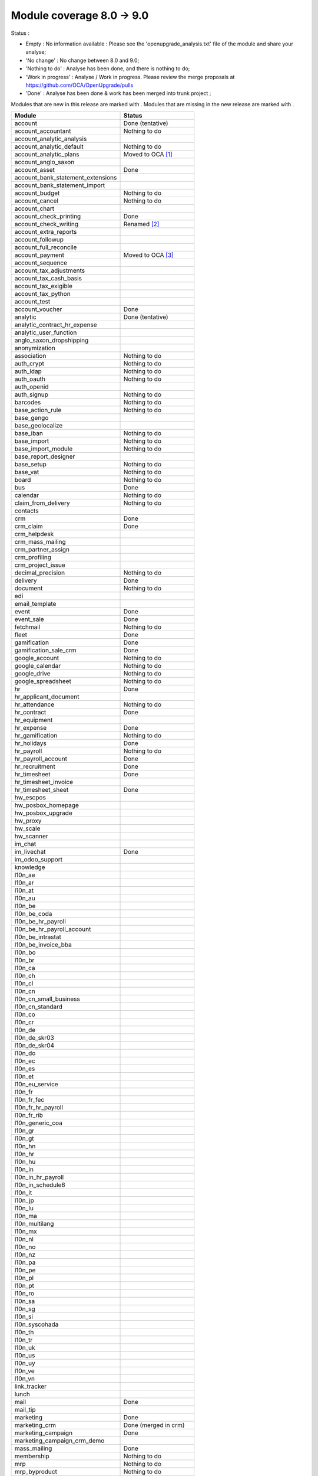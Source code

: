 Module coverage 8.0 -> 9.0
==========================

Status :

* Empty : No information available : Please see the
  'openupgrade_analysis.txt' file of the module and share your analyse;

* 'No change' : No change between 8.0 and 9.0;

* 'Nothing to do' : Analyse has been done, and there is nothing to do;

* 'Work in progress' : Analyse / Work in progress.  Please review the
  merge proposals at https://github.com/OCA/OpenUpgrade/pulls

* 'Done' : Analyse has been done & work has been merged into trunk project ;

Modules that are new in this release are marked with |new|. Modules that are
missing in the new release are marked with |del|.

.. |new| image:: images/new.png
.. |del| image:: images/deleted.png

+----------------------------------------+------------------------------------------+
|Module                                  |Status                                    |
+========================================+==========================================+
|account                                 | Done (tentative)                         |
+----------------------------------------+------------------------------------------+
|account_accountant                      | Nothing to do                            |
+----------------------------------------+------------------------------------------+
| |del| account_analytic_analysis        |                                          |
+----------------------------------------+------------------------------------------+
|account_analytic_default                | Nothing to do                            |
+----------------------------------------+------------------------------------------+
| |del| account_analytic_plans           | Moved to OCA [#account_analytic_plans]_  |
+----------------------------------------+------------------------------------------+
| |del| account_anglo_saxon              |                                          |
+----------------------------------------+------------------------------------------+
|account_asset                           | Done                                     |
+----------------------------------------+------------------------------------------+
| |del| account_bank_statement_extensions|                                          |
+----------------------------------------+------------------------------------------+
| |new| account_bank_statement_import    |                                          |
+----------------------------------------+------------------------------------------+
|account_budget                          | Nothing to do                            |
+----------------------------------------+------------------------------------------+
|account_cancel                          | Nothing to do                            |
+----------------------------------------+------------------------------------------+
| |del| account_chart                    |                                          |
+----------------------------------------+------------------------------------------+
| |new| account_check_printing           | Done                                     |
+----------------------------------------+------------------------------------------+
| |del| account_check_writing            | Renamed [#account_check_writing]_        |
+----------------------------------------+------------------------------------------+
| |new| account_extra_reports            |                                          |
+----------------------------------------+------------------------------------------+
| |del| account_followup                 |                                          |
+----------------------------------------+------------------------------------------+
| |new| account_full_reconcile           |                                          |
+----------------------------------------+------------------------------------------+
| |del| account_payment                  | Moved to OCA [#account_payment]_         |
+----------------------------------------+------------------------------------------+
| |del| account_sequence                 |                                          |
+----------------------------------------+------------------------------------------+
| |new| account_tax_adjustments          |                                          |
+----------------------------------------+------------------------------------------+
| |new| account_tax_cash_basis           |                                          |
+----------------------------------------+------------------------------------------+
| |new| account_tax_exigible             |                                          |
+----------------------------------------+------------------------------------------+
| |new| account_tax_python               |                                          |
+----------------------------------------+------------------------------------------+
|account_test                            |                                          |
+----------------------------------------+------------------------------------------+
|account_voucher                         | Done                                     |
+----------------------------------------+------------------------------------------+
|analytic                                | Done (tentative)                         |
+----------------------------------------+------------------------------------------+
| |del| analytic_contract_hr_expense     |                                          |
+----------------------------------------+------------------------------------------+
| |del| analytic_user_function           |                                          |
+----------------------------------------+------------------------------------------+
| |del| anglo_saxon_dropshipping         |                                          |
+----------------------------------------+------------------------------------------+
|anonymization                           |                                          |
+----------------------------------------+------------------------------------------+
|association                             | Nothing to do                            |
+----------------------------------------+------------------------------------------+
|auth_crypt                              | Nothing to do                            |
+----------------------------------------+------------------------------------------+
|auth_ldap                               | Nothing to do                            |
+----------------------------------------+------------------------------------------+
|auth_oauth                              | Nothing to do                            |
+----------------------------------------+------------------------------------------+
| |del| auth_openid                      |                                          |
+----------------------------------------+------------------------------------------+
|auth_signup                             | Nothing to do                            |
+----------------------------------------+------------------------------------------+
| |new| barcodes                         | Nothing to do                            |
+----------------------------------------+------------------------------------------+
|base_action_rule                        | Nothing to do                            |
+----------------------------------------+------------------------------------------+
|base_gengo                              |                                          |
+----------------------------------------+------------------------------------------+
|base_geolocalize                        |                                          |
+----------------------------------------+------------------------------------------+
|base_iban                               | Nothing to do                            |
+----------------------------------------+------------------------------------------+
|base_import                             | Nothing to do                            |
+----------------------------------------+------------------------------------------+
|base_import_module                      | Nothing to do                            |
+----------------------------------------+------------------------------------------+
| |del| base_report_designer             |                                          |
+----------------------------------------+------------------------------------------+
|base_setup                              | Nothing to do                            |
+----------------------------------------+------------------------------------------+
|base_vat                                | Nothing to do                            |
+----------------------------------------+------------------------------------------+
|board                                   | Nothing to do                            |
+----------------------------------------+------------------------------------------+
|bus                                     | Done                                     |
+----------------------------------------+------------------------------------------+
|calendar                                | Nothing to do                            |
+----------------------------------------+------------------------------------------+
|claim_from_delivery                     | Nothing to do                            |
+----------------------------------------+------------------------------------------+
| |del| contacts                         |                                          |
+----------------------------------------+------------------------------------------+
|crm                                     | Done                                     |
+----------------------------------------+------------------------------------------+
|crm_claim                               | Done                                     |
+----------------------------------------+------------------------------------------+
| |del| crm_helpdesk                     |                                          |
+----------------------------------------+------------------------------------------+
| |del| crm_mass_mailing                 |                                          |
+----------------------------------------+------------------------------------------+
|crm_partner_assign                      |                                          |
+----------------------------------------+------------------------------------------+
| |del| crm_profiling                    |                                          |
+----------------------------------------+------------------------------------------+
|crm_project_issue                       |                                          |
+----------------------------------------+------------------------------------------+
|decimal_precision                       | Nothing to do                            |
+----------------------------------------+------------------------------------------+
|delivery                                | Done                                     |
+----------------------------------------+------------------------------------------+
|document                                | Nothing to do                            |
+----------------------------------------+------------------------------------------+
| |del| edi                              |                                          |
+----------------------------------------+------------------------------------------+
| |del| email_template                   |                                          |
+----------------------------------------+------------------------------------------+
|event                                   | Done                                     |
+----------------------------------------+------------------------------------------+
|event_sale                              | Done                                     |
+----------------------------------------+------------------------------------------+
|fetchmail                               | Nothing to do                            |
+----------------------------------------+------------------------------------------+
|fleet                                   | Done                                     |
+----------------------------------------+------------------------------------------+
|gamification                            | Done                                     |
+----------------------------------------+------------------------------------------+
|gamification_sale_crm                   | Done                                     |
+----------------------------------------+------------------------------------------+
|google_account                          | Nothing to do                            |
+----------------------------------------+------------------------------------------+
|google_calendar                         | Nothing to do                            |
+----------------------------------------+------------------------------------------+
|google_drive                            | Nothing to do                            |
+----------------------------------------+------------------------------------------+
|google_spreadsheet                      | Nothing to do                            |
+----------------------------------------+------------------------------------------+
|hr                                      | Done                                     |
+----------------------------------------+------------------------------------------+
| |del| hr_applicant_document            |                                          |
+----------------------------------------+------------------------------------------+
|hr_attendance                           | Nothing to do                            |
+----------------------------------------+------------------------------------------+
|hr_contract                             | Done                                     |
+----------------------------------------+------------------------------------------+
|hr_equipment                            |                                          |
+----------------------------------------+------------------------------------------+
|hr_expense                              | Done                                     |
+----------------------------------------+------------------------------------------+
|hr_gamification                         | Nothing to do                            |
+----------------------------------------+------------------------------------------+
|hr_holidays                             | Done                                     |
+----------------------------------------+------------------------------------------+
|hr_payroll                              | Nothing to do                            |
+----------------------------------------+------------------------------------------+
|hr_payroll_account                      | Done                                     |
+----------------------------------------+------------------------------------------+
|hr_recruitment                          | Done                                     |
+----------------------------------------+------------------------------------------+
|hr_timesheet                            | Done                                     |
+----------------------------------------+------------------------------------------+
| |del| hr_timesheet_invoice             |                                          |
+----------------------------------------+------------------------------------------+
|hr_timesheet_sheet                      | Done                                     |
+----------------------------------------+------------------------------------------+
|hw_escpos                               |                                          |
+----------------------------------------+------------------------------------------+
|hw_posbox_homepage                      |                                          |
+----------------------------------------+------------------------------------------+
|hw_posbox_upgrade                       |                                          |
+----------------------------------------+------------------------------------------+
|hw_proxy                                |                                          |
+----------------------------------------+------------------------------------------+
|hw_scale                                |                                          |
+----------------------------------------+------------------------------------------+
|hw_scanner                              |                                          |
+----------------------------------------+------------------------------------------+
| |del| im_chat                          |                                          |
+----------------------------------------+------------------------------------------+
|im_livechat                             | Done                                     |
+----------------------------------------+------------------------------------------+
|im_odoo_support                         |                                          |
+----------------------------------------+------------------------------------------+
| |del| knowledge                        |                                          |
+----------------------------------------+------------------------------------------+
|l10n_ae                                 |                                          |
+----------------------------------------+------------------------------------------+
|l10n_ar                                 |                                          |
+----------------------------------------+------------------------------------------+
|l10n_at                                 |                                          |
+----------------------------------------+------------------------------------------+
| |new| l10n_au                          |                                          |
+----------------------------------------+------------------------------------------+
|l10n_be                                 |                                          |
+----------------------------------------+------------------------------------------+
| |del| l10n_be_coda                     |                                          |
+----------------------------------------+------------------------------------------+
|l10n_be_hr_payroll                      |                                          |
+----------------------------------------+------------------------------------------+
|l10n_be_hr_payroll_account              |                                          |
+----------------------------------------+------------------------------------------+
|l10n_be_intrastat                       |                                          |
+----------------------------------------+------------------------------------------+
|l10n_be_invoice_bba                     |                                          |
+----------------------------------------+------------------------------------------+
|l10n_bo                                 |                                          |
+----------------------------------------+------------------------------------------+
|l10n_br                                 |                                          |
+----------------------------------------+------------------------------------------+
|l10n_ca                                 |                                          |
+----------------------------------------+------------------------------------------+
|l10n_ch                                 |                                          |
+----------------------------------------+------------------------------------------+
|l10n_cl                                 |                                          |
+----------------------------------------+------------------------------------------+
|l10n_cn                                 |                                          |
+----------------------------------------+------------------------------------------+
| |new| l10n_cn_small_business           |                                          |
+----------------------------------------+------------------------------------------+
| |new| l10n_cn_standard                 |                                          |
+----------------------------------------+------------------------------------------+
|l10n_co                                 |                                          |
+----------------------------------------+------------------------------------------+
|l10n_cr                                 |                                          |
+----------------------------------------+------------------------------------------+
|l10n_de                                 |                                          |
+----------------------------------------+------------------------------------------+
| |new| l10n_de_skr03                    |                                          |
+----------------------------------------+------------------------------------------+
| |new| l10n_de_skr04                    |                                          |
+----------------------------------------+------------------------------------------+
|l10n_do                                 |                                          |
+----------------------------------------+------------------------------------------+
|l10n_ec                                 |                                          |
+----------------------------------------+------------------------------------------+
|l10n_es                                 |                                          |
+----------------------------------------+------------------------------------------+
|l10n_et                                 |                                          |
+----------------------------------------+------------------------------------------+
|l10n_eu_service                         |                                          |
+----------------------------------------+------------------------------------------+
|l10n_fr                                 |                                          |
+----------------------------------------+------------------------------------------+
| |new| l10n_fr_fec                      |                                          |
+----------------------------------------+------------------------------------------+
|l10n_fr_hr_payroll                      |                                          |
+----------------------------------------+------------------------------------------+
| |del| l10n_fr_rib                      |                                          |
+----------------------------------------+------------------------------------------+
| |new| l10n_generic_coa                 |                                          |
+----------------------------------------+------------------------------------------+
|l10n_gr                                 |                                          |
+----------------------------------------+------------------------------------------+
|l10n_gt                                 |                                          |
+----------------------------------------+------------------------------------------+
|l10n_hn                                 |                                          |
+----------------------------------------+------------------------------------------+
|l10n_hr                                 |                                          |
+----------------------------------------+------------------------------------------+
|l10n_hu                                 |                                          |
+----------------------------------------+------------------------------------------+
|l10n_in                                 |                                          |
+----------------------------------------+------------------------------------------+
|l10n_in_hr_payroll                      |                                          |
+----------------------------------------+------------------------------------------+
| |new| l10n_in_schedule6                |                                          |
+----------------------------------------+------------------------------------------+
|l10n_it                                 |                                          |
+----------------------------------------+------------------------------------------+
|l10n_jp                                 |                                          |
+----------------------------------------+------------------------------------------+
|l10n_lu                                 |                                          |
+----------------------------------------+------------------------------------------+
|l10n_ma                                 |                                          |
+----------------------------------------+------------------------------------------+
|l10n_multilang                          |                                          |
+----------------------------------------+------------------------------------------+
|l10n_mx                                 |                                          |
+----------------------------------------+------------------------------------------+
|l10n_nl                                 |                                          |
+----------------------------------------+------------------------------------------+
|l10n_no                                 |                                          |
+----------------------------------------+------------------------------------------+
| |new| l10n_nz                          |                                          |
+----------------------------------------+------------------------------------------+
|l10n_pa                                 |                                          |
+----------------------------------------+------------------------------------------+
|l10n_pe                                 |                                          |
+----------------------------------------+------------------------------------------+
|l10n_pl                                 |                                          |
+----------------------------------------+------------------------------------------+
|l10n_pt                                 |                                          |
+----------------------------------------+------------------------------------------+
|l10n_ro                                 |                                          |
+----------------------------------------+------------------------------------------+
|l10n_sa                                 |                                          |
+----------------------------------------+------------------------------------------+
|l10n_sg                                 |                                          |
+----------------------------------------+------------------------------------------+
|l10n_si                                 |                                          |
+----------------------------------------+------------------------------------------+
|l10n_syscohada                          |                                          |
+----------------------------------------+------------------------------------------+
|l10n_th                                 |                                          |
+----------------------------------------+------------------------------------------+
|l10n_tr                                 |                                          |
+----------------------------------------+------------------------------------------+
|l10n_uk                                 |                                          |
+----------------------------------------+------------------------------------------+
|l10n_us                                 |                                          |
+----------------------------------------+------------------------------------------+
|l10n_uy                                 |                                          |
+----------------------------------------+------------------------------------------+
|l10n_ve                                 |                                          |
+----------------------------------------+------------------------------------------+
|l10n_vn                                 |                                          |
+----------------------------------------+------------------------------------------+
| |new| link_tracker                     |                                          |
+----------------------------------------+------------------------------------------+
|lunch                                   |                                          |
+----------------------------------------+------------------------------------------+
|mail                                    | Done                                     |
+----------------------------------------+------------------------------------------+
| |new| mail_tip                         |                                          |
+----------------------------------------+------------------------------------------+
|marketing                               | Done                                     |
+----------------------------------------+------------------------------------------+
| |del| marketing_crm                    | Done (merged in crm)                     |
+----------------------------------------+------------------------------------------+
|marketing_campaign                      | Done                                     |
+----------------------------------------+------------------------------------------+
|marketing_campaign_crm_demo             |                                          |
+----------------------------------------+------------------------------------------+
|mass_mailing                            | Done                                     |
+----------------------------------------+------------------------------------------+
|membership                              | Nothing to do                            |
+----------------------------------------+------------------------------------------+
|mrp                                     | Nothing to do                            |
+----------------------------------------+------------------------------------------+
|mrp_byproduct                           | Nothing to do                            |
+----------------------------------------+------------------------------------------+
|mrp_operations                          | Nothing to do                            |
+----------------------------------------+------------------------------------------+
|mrp_repair                              | Nothing to do                            |
+----------------------------------------+------------------------------------------+
| |del| multi_company                    |                                          |
+----------------------------------------+------------------------------------------+
|note                                    | Nothing to do                            |
+----------------------------------------+------------------------------------------+
|note_pad                                |                                          |
+----------------------------------------+------------------------------------------+
|pad                                     |                                          |
+----------------------------------------+------------------------------------------+
|pad_project                             |                                          |
+----------------------------------------+------------------------------------------+
|payment                                 | Done                                     |
+----------------------------------------+------------------------------------------+
|payment_adyen                           |                                          |
+----------------------------------------+------------------------------------------+
|payment_authorize                       |                                          |
+----------------------------------------+------------------------------------------+
|payment_buckaroo                        |                                          |
+----------------------------------------+------------------------------------------+
|payment_ogone                           |                                          |
+----------------------------------------+------------------------------------------+
|payment_paypal                          | Done                                     |
+----------------------------------------+------------------------------------------+
|payment_sips                            |                                          |
+----------------------------------------+------------------------------------------+
|payment_transfer                        | Nothing to do                            |
+----------------------------------------+------------------------------------------+
|point_of_sale                           |                                          |
+----------------------------------------+------------------------------------------+
|portal                                  |                                          |
+----------------------------------------+------------------------------------------+
| |del| portal_claim                     |                                          |
+----------------------------------------+------------------------------------------+
|portal_gamification                     |                                          |
+----------------------------------------+------------------------------------------+
| |del| portal_project                   |                                          |
+----------------------------------------+------------------------------------------+
| |del| portal_project_issue             |                                          |
+----------------------------------------+------------------------------------------+
|portal_sale                             |                                          |
+----------------------------------------+------------------------------------------+
|portal_stock                            |                                          |
+----------------------------------------+------------------------------------------+
| |new| pos_cache                        |                                          |
+----------------------------------------+------------------------------------------+
|pos_discount                            |                                          |
+----------------------------------------+------------------------------------------+
| |new| pos_mercury                      |                                          |
+----------------------------------------+------------------------------------------+
| |new| pos_reprint                      |                                          |
+----------------------------------------+------------------------------------------+
|pos_restaurant                          |                                          |
+----------------------------------------+------------------------------------------+
|procurement                             | Nothing to do                            |
+----------------------------------------+------------------------------------------+
|procurement_jit                         | Nothing to do                            |
+----------------------------------------+------------------------------------------+
| |del| procurement_jit_stock            |                                          |
+----------------------------------------+------------------------------------------+
|product                                 | Done                                     |
+----------------------------------------+------------------------------------------+
|product_email_template                  |                                          |
+----------------------------------------+------------------------------------------+
|product_expiry                          |                                          |
+----------------------------------------+------------------------------------------+
|product_extended                        |                                          |
+----------------------------------------+------------------------------------------+
|product_margin                          |                                          |
+----------------------------------------+------------------------------------------+
| |new| product_uos                      |                                          |
+----------------------------------------+------------------------------------------+
|product_visible_discount                | Done                                     |
+----------------------------------------+------------------------------------------+
|project                                 | Done                                     |
+----------------------------------------+------------------------------------------+
|project_issue                           | Done                                     |
+----------------------------------------+------------------------------------------+
|project_issue_sheet                     | Done                                     |
+----------------------------------------+------------------------------------------+
|project_timesheet                       | Done                                     |
+----------------------------------------+------------------------------------------+
|purchase                                | Done                                     |
+----------------------------------------+------------------------------------------+
| |del| purchase_analytic_plans          | Moved to OCA [#purchase_analytic_plans]_ |
+----------------------------------------+------------------------------------------+
| |del| purchase_double_validation       |                                          |
+----------------------------------------+------------------------------------------+
|purchase_requisition                    | Done                                     |
+----------------------------------------+------------------------------------------+
| |new| rating                           | Nothing to do                            |
+----------------------------------------+------------------------------------------+
| |new| rating_project                   | Nothing to do                            |
+----------------------------------------+------------------------------------------+
| |new| rating_project_issue             | Nothing to do                            |
+----------------------------------------+------------------------------------------+
|report                                  | Nothing to do                            |
+----------------------------------------+------------------------------------------+
|report_intrastat                        |                                          |
+----------------------------------------+------------------------------------------+
|report_webkit                           | Nothing to do                            |
+----------------------------------------+------------------------------------------+
|resource                                | Nothing to do                            |
+----------------------------------------+------------------------------------------+
|sale                                    | Done                                     |
+----------------------------------------+------------------------------------------+
| |del| sale_analytic_plans              | Moved to OCA [#sale_analytic_plans]_     |
+----------------------------------------+------------------------------------------+
|sale_crm                                | Done                                     |
+----------------------------------------+------------------------------------------+
| |new| sale_expense                     |                                          |
+----------------------------------------+------------------------------------------+
| |del| sale_journal                     |                                          |
+----------------------------------------+------------------------------------------+
|sale_layout                             |                                          |
+----------------------------------------+------------------------------------------+
|sale_margin                             | Nothing to do                            |
+----------------------------------------+------------------------------------------+
|sale_mrp                                | Nothing to do                            |
+----------------------------------------+------------------------------------------+
|sale_order_dates                        | Nothing to do                            |
+----------------------------------------+------------------------------------------+
|sale_service                            | Done                                     |
+----------------------------------------+------------------------------------------+
|sale_stock                              | Done                                     |
+----------------------------------------+------------------------------------------+
| |new| sale_timesheet                   |                                          |
+----------------------------------------+------------------------------------------+
|sales_team                              | Done                                     |
+----------------------------------------+------------------------------------------+
| |del| share                            | Done                                     |
+----------------------------------------+------------------------------------------+
|stock                                   | Done                                     |
+----------------------------------------+------------------------------------------+
|stock_account                           | Done                                     |
+----------------------------------------+------------------------------------------+
| |new| stock_calendar                   |                                          |
+----------------------------------------+------------------------------------------+
|stock_dropshipping                      | Nothing to do                            |
+----------------------------------------+------------------------------------------+
| |del| stock_invoice_directly           |                                          |
+----------------------------------------+------------------------------------------+
|stock_landed_costs                      |                                          |
+----------------------------------------+------------------------------------------+
|stock_picking_wave                      |                                          |
+----------------------------------------+------------------------------------------+
|subscription                            | Nothing to do                            |
+----------------------------------------+------------------------------------------+
|survey                                  | Done                                     |
+----------------------------------------+------------------------------------------+
|survey_crm                              | Nothing to do                            |
+----------------------------------------+------------------------------------------+
| |new| theme_bootswatch                 |                                          |
+----------------------------------------+------------------------------------------+
| |new| theme_default                    |                                          |
+----------------------------------------+------------------------------------------+
| |new| utm                              | Nothing to do                            |
+----------------------------------------+------------------------------------------+
|warning                                 | Nothing to do                            |
+----------------------------------------+------------------------------------------+
|web                                     | Nothing to do                            |
+----------------------------------------+------------------------------------------+
|web_analytics                           |                                          |
+----------------------------------------+------------------------------------------+
| |del| web_api                          |                                          |
+----------------------------------------+------------------------------------------+
|web_calendar                            | Nothing to do                            |
+----------------------------------------+------------------------------------------+
|web_diagram                             | Nothing to do                            |
+----------------------------------------+------------------------------------------+
| |new| web_editor                       |                                          |
+----------------------------------------+------------------------------------------+
| |del| web_gantt                        | Done (merged in web)                     |
+----------------------------------------+------------------------------------------+
| |del| web_graph                        | Done (merged in web)                     |
+----------------------------------------+------------------------------------------+
|web_kanban                              | Nothing to do                            |
+----------------------------------------+------------------------------------------+
|web_kanban_gauge                        | Nothing to do                            |
+----------------------------------------+------------------------------------------+
| |del| web_kanban_sparkline             | Done (merged in web)                     |
+----------------------------------------+------------------------------------------+
| |del| web_linkedin                     |                                          |
+----------------------------------------+------------------------------------------+
| |new| web_planner                      | Nothing to do                            |
+----------------------------------------+------------------------------------------+
| |new| web_settings_dashboard           |                                          |
+----------------------------------------+------------------------------------------+
| |del| web_tests                        | Done (merged in web)                     |
+----------------------------------------+------------------------------------------+
| |del| web_tests_demo                   |                                          |
+----------------------------------------+------------------------------------------+
| |new| web_tip                          | Nothing to do                            |
+----------------------------------------+------------------------------------------+
|web_view_editor                         | Nothing to do                            |
+----------------------------------------+------------------------------------------+
|website                                 | Done                                     |
+----------------------------------------+------------------------------------------+
|website_blog                            | Done                                     |
+----------------------------------------+------------------------------------------+
| |del| website_certification            |                                          |
+----------------------------------------+------------------------------------------+
|website_crm                             | Nothing to do                            |
+----------------------------------------+------------------------------------------+
| |new| website_crm_claim                |                                          |
+----------------------------------------+------------------------------------------+
|website_crm_partner_assign              |                                          |
+----------------------------------------+------------------------------------------+
|website_customer                        |                                          |
+----------------------------------------+------------------------------------------+
|website_event                           | Nothing to do                            |
+----------------------------------------+------------------------------------------+
| |new| website_event_questions          |                                          |
+----------------------------------------+------------------------------------------+
|website_event_sale                      | Nothing to do                            |
+----------------------------------------+------------------------------------------+
|website_event_track                     | Done                                     |
+----------------------------------------+------------------------------------------+
| |new| website_form                     |                                          |
+----------------------------------------+------------------------------------------+
|website_forum                           |                                          |
+----------------------------------------+------------------------------------------+
|website_forum_doc                       |                                          |
+----------------------------------------+------------------------------------------+
|website_gengo                           |                                          |
+----------------------------------------+------------------------------------------+
|website_google_map                      |                                          |
+----------------------------------------+------------------------------------------+
|website_hr                              |                                          |
+----------------------------------------+------------------------------------------+
|website_hr_recruitment                  |                                          |
+----------------------------------------+------------------------------------------+
| |del| website_instantclick             |                                          |
+----------------------------------------+------------------------------------------+
| |new| website_issue                    |                                          |
+----------------------------------------+------------------------------------------+
| |new| website_links                    |                                          |
+----------------------------------------+------------------------------------------+
|website_livechat                        |                                          |
+----------------------------------------+------------------------------------------+
|website_mail                            | Nothing to do                            |
+----------------------------------------+------------------------------------------+
| |new| website_mail_channel             |                                          |
+----------------------------------------+------------------------------------------+
| |del| website_mail_group               |                                          |
+----------------------------------------+------------------------------------------+
| |new| website_mass_mailing             |                                          |
+----------------------------------------+------------------------------------------+
|website_membership                      |                                          |
+----------------------------------------+------------------------------------------+
|website_partner                         | Nothing to do                            |
+----------------------------------------+------------------------------------------+
|website_payment                         |                                          |
+----------------------------------------+------------------------------------------+
| |new| website_portal                   |                                          |
+----------------------------------------+------------------------------------------+
| |new| website_portal_sale              |                                          |
+----------------------------------------+------------------------------------------+
| |del| website_project                  |                                          |
+----------------------------------------+------------------------------------------+
| |new| website_project_issue            |                                          |
+----------------------------------------+------------------------------------------+
| |new| website_project_issue_sheet      |                                          |
+----------------------------------------+------------------------------------------+
|website_quote                           |                                          |
+----------------------------------------+------------------------------------------+
| |new| website_rating_project_issue     |                                          |
+----------------------------------------+------------------------------------------+
| |del| website_report                   | Done (merged in report)                  |
+----------------------------------------+------------------------------------------+
|website_sale                            | Done                                     |
+----------------------------------------+------------------------------------------+
|website_sale_delivery                   |                                          |
+----------------------------------------+------------------------------------------+
| |new| website_sale_digital             |                                          |
+----------------------------------------+------------------------------------------+
|website_sale_options                    |                                          |
+----------------------------------------+------------------------------------------+
| |new| website_sale_stock               |                                          |
+----------------------------------------+------------------------------------------+
| |new| website_slides                   |                                          |
+----------------------------------------+------------------------------------------+
| |new| website_theme_install            |                                          |
+----------------------------------------+------------------------------------------+
|website_twitter                         |                                          |
+----------------------------------------+------------------------------------------+

.. [#account_analytic_plans] 'Account Analytic Plans' Module is now under Odoo Community Association Umbrella
    as 'Account Analytic Distribution' (not exactly the same but does the same):
   See : https://github.com/OCA/account-analytic/tree/9.0/account_analytic_distribution

.. [#account_check_writing] 'Account Check Writing' Module is renamed as 'Account Check Printing'
   (not exactly a rename but they do the same)

.. [#account_payment] 'Account Payment' Module is now under Odoo Community Association Umbrella
    as 'Account Payment Order' (not exactly the same but does the same and needs bank-payment):
    See : https://github.com/OCA/bank-payment/tree/9.0/account_payment_order

.. [#purchase_analytic_plans] 'Purchase Analytic Plans' Module is now under Odoo Community Association Umbrella
    as 'Purchase Analytic Distribution' (not exactly the same but does the same):
   See : https://github.com/OCA/account-analytic/tree/9.0/purchase_analytic_distribution

.. [#sale_analytic_plans] 'Sale Analytic Plans' Module is now under Odoo Community Association Umbrella
    as 'Sale Analytic Distribution' (not exactly the same but does the same):
   See : https://github.com/OCA/account-analytic/tree/9.0/sale_analytic_distribution
